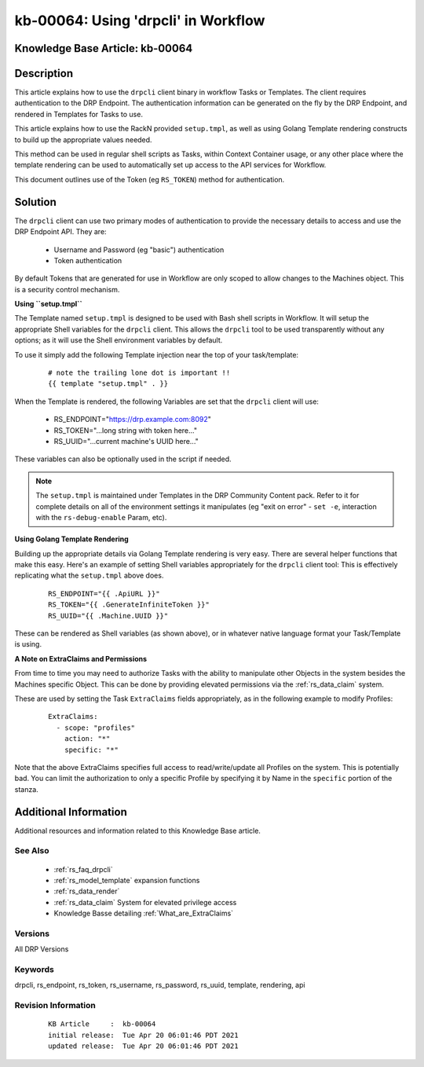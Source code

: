 .. Copyright (c) 2021 RackN Inc.
.. Licensed under the Apache License, Version 2.0 (the "License");
.. Digital Rebar Provision documentation under Digital Rebar master license

.. REFERENCE kb-00000 for an example and information on how to use this template.
.. If you make EDITS - ensure you update footer release date information.


.. _using_drpcli_in_workflow:

kb-00064: Using 'drpcli' in Workflow
~~~~~~~~~~~~~~~~~~~~~~~~~~~~~~~~~~~~

.. _rs_kb_00064:

Knowledge Base Article: kb-00064
--------------------------------


Description
-----------

This article explains how to use the ``drpcli`` client binary in workflow Tasks
or Templates.  The client requires authentication to the DRP Endpoint.  The
authentication information can be generated on the fly by the DRP Endpoint, and
rendered in Templates for Tasks to use.

This article explains how to use the RackN provided ``setup.tmpl``, as well as
using Golang Template rendering constructs to build up the appropriate values
needed.

This method can be used in regular shell scripts as Tasks, within Context Container
usage, or any other place where the template rendering can be used to automatically
set up access to the API services for Workflow.

This document outlines use of the Token (eg ``RS_TOKEN``) method for authentication.


Solution
--------

The ``drpcli`` client can use two primary modes of authentication to provide
the necessary details to access and use the DRP Endpoint API.  They are:

  * Username and Password (eg "basic") authentication
  * Token authentication

By default Tokens that are generated for use in Workflow are only scoped to
allow changes to the Machines object.  This is a security control mechanism.


**Using ``setup.tmpl``**

The Template named ``setup.tmpl`` is designed to be used with Bash shell scripts
in Workflow.  It will setup the appropriate Shell variables for the ``drpcli``
client.  This allows the ``drpcli`` tool to be used transparently without any
options; as it will use the Shell environment variables by default.

To use it simply add the following Template injection near the top of your
task/template:

  ::

    # note the trailing lone dot is important !!
    {{ template "setup.tmpl" . }}

When the Template is rendered, the following Variables are set that the ``drpcli``
client will use:

  * RS_ENDPOINT="https://drp.example.com:8092"
  * RS_TOKEN="...long string with token here..."
  * RS_UUID="...current machine's UUID here..."

These variables can also be optionally used in the script if needed.

.. note:: The ``setup.tmpl`` is maintained under Templates in the DRP Community
          Content pack.  Refer to it for complete details on all of the environment
          settings it manipulates (eg "exit on error" - ``set -e``, interaction with
          the ``rs-debug-enable`` Param, etc).


**Using Golang Template Rendering**

Building up the appropriate details via Golang Template rendering is very easy.
There are several helper functions that make this easy.  Here's an example of
setting Shell variables appropriately for the ``drpcli`` client tool:  This is
effectively replicating what the ``setup.tmpl`` above does.

  ::

    RS_ENDPOINT="{{ .ApiURL }}"
    RS_TOKEN="{{ .GenerateInfiniteToken }}"
    RS_UUID="{{ .Machine.UUID }}"

These can be rendered as Shell variables (as shown above), or in whatever
native language format your Task/Template is using.


**A Note on ExtraClaims and Permissions**

From time to time you may need to authorize Tasks with the ability to manipulate
other Objects in the system besides the Machines specific Object.  This can be
done by providing elevated permissions via the :ref:`rs_data_claim` system.

These are used by setting the Task ``ExtraClaims`` fields appropriately, as in
the following example to modify Profiles:

  ::

    ExtraClaims:
      - scope: "profiles"
        action: "*"
        specific: "*"

Note that the above ExtraClaims specifies full access to read/write/update all
Profiles on the system.  This is potentially bad.  You can limit the authorization
to only a specific Profile by specifying it by Name in the ``specific`` portion
of the stanza.


Additional Information
----------------------

Additional resources and information related to this Knowledge Base article.


See Also
========

  * :ref:`rs_faq_drpcli`
  * :ref:`rs_model_template` expansion functions
  * :ref:`rs_data_render`
  * :ref:`rs_data_claim` System for elevated privilege access
  * Knowledge Basse detailing :ref:`What_are_ExtraClaims`


Versions
========

All DRP Versions

Keywords
========

drpcli, rs_endpoint, rs_token, rs_username, rs_password, rs_uuid, template, rendering, api


Revision Information
====================
  ::

    KB Article     :  kb-00064
    initial release:  Tue Apr 20 06:01:46 PDT 2021
    updated release:  Tue Apr 20 06:01:46 PDT 2021

